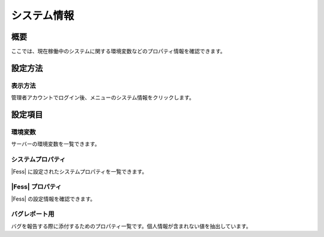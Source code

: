 ============
システム情報
============

概要
====

ここでは、現在稼働中のシステムに関する環境変数などのプロパティ情報を確認できます。

設定方法
========

表示方法
--------

管理者アカウントでログイン後、メニューのシステム情報をクリックします。

|image0|

設定項目
========

環境変数
--------

サーバーの環境変数を一覧できます。

システムプロパティ
------------------

|Fess| に設定されたシステムプロパティを一覧できます。

|Fess| プロパティ
---------------

|Fess| の設定情報を確認できます。

バグレポート用
--------------

バグを報告する際に添付するためのプロパティ一覧です。個人情報が含まれない値を抽出しています。

.. |image0| image:: /images/ja/8.0/admin/systemInfo-1.png
